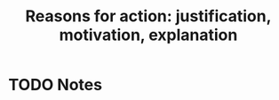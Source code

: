 #+TITLE: Reasons for action: justification, motivation, explanation
#+ROAM_KEY: cite:sep-reasons-just-vs-expl
* TODO Notes
:PROPERTIES:
:Custom_ID: sep-reasons-just-vs-expl
:NOTER_DOCUMENT: %(orb-process-file-field "sep-reasons-just-vs-expl")
:AUTHOR: Alvarez, M.
:JOURNAL:
:DATE:
:YEAR: 2017
:DOI:
:URL:
:END:
